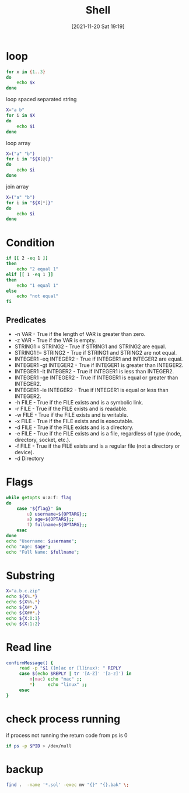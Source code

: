 :PROPERTIES:
:ID:       6448ed18-21cb-411c-ad1b-6dd55acd44fe
:END:
#+title: Shell
#+date: [2021-11-20 Sat 19:19]

* loop
#+begin_src sh
for x in {1..3}
do
    echo $x
done
#+end_src

#+RESULTS:
| 1 |
| 2 |
| 3 |

loop spaced separated string
#+begin_src sh
X="a b"
for i in $X
do
    echo $i
done
#+end_src

#+RESULTS:
| a |
| b |

loop array
#+begin_src sh
X=("a" "b")
for i in "${X[@]}"
do
    echo $i
done
#+end_src

#+RESULTS:
| a |
| b |

join array
#+begin_src sh
X=("a" "b")
for i in "${X[*]}"
do
    echo $i
done
#+end_src

#+RESULTS:
: a b
* Condition

#+begin_src sh
if [[ 2 -eq 1 ]]
then
    echo "2 equal 1"
elif [[ 1 -eq 1 ]]
then
    echo "1 equal 1"
else
    echo "not equal"
fi
#+end_src

#+RESULTS:
: 1 equal 1
** Predicates
+ -n VAR - True if the length of VAR is greater than zero.
+ -z VAR - True if the VAR is empty.
+ STRING1 = STRING2 - True if STRING1 and STRING2 are equal.
+ STRING1 != STRING2 - True if STRING1 and STRING2 are not equal.
+ INTEGER1 -eq INTEGER2 - True if INTEGER1 and INTEGER2 are equal.
+ INTEGER1 -gt INTEGER2 - True if INTEGER1 is greater than INTEGER2.
+ INTEGER1 -lt INTEGER2 - True if INTEGER1 is less than INTEGER2.
+ INTEGER1 -ge INTEGER2 - True if INTEGER1 is equal or greater than INTEGER2.
+ INTEGER1 -le INTEGER2 - True if INTEGER1 is equal or less than INTEGER2.
+ -h FILE - True if the FILE exists and is a symbolic link.
+ -r FILE - True if the FILE exists and is readable.
+ -w FILE - True if the FILE exists and is writable.
+ -x FILE - True if the FILE exists and is executable.
+ -d FILE - True if the FILE exists and is a directory.
+ -e FILE - True if the FILE exists and is a file, regardless of type (node, directory, socket, etc.).
+ -f FILE - True if the FILE exists and is a regular file (not a directory or device).
+ -d Directory

* Flags

#+begin_src sh
while getopts u:a:f: flag
do
    case "${flag}" in
        u) username=${OPTARG};;
        a) age=${OPTARG};;
        f) fullname=${OPTARG};;
    esac
done
echo "Username: $username";
echo "Age: $age";
echo "Full Name: $fullname";
#+end_src

#+RESULTS:
| Username: |       |
| Age:      |       |
| Full      | Name: |
* Substring

#+begin_src sh
X="a.b.c.zip"
echo ${X%.*}
echo ${X%%.*}
echo ${X#*.}
echo ${X##*.}
echo ${X:0:1}
echo ${X:1:2}
#+end_src

#+RESULTS:
| a.b.c   |
| a       |
| b.c.zip |
| zip     |
| a       |
| .b      |

* Read line
#+begin_src sh
confirmMessage() {
     read -p "$1 ([m]ac or [l]inux): " REPLY
     case $(echo $REPLY | tr '[A-Z]' '[a-z]') in
         m|mac) echo "mac" ;;
         *)     echo "linux" ;;
     esac
}
#+end_src
* check process running                                             
if process not running the return code from ps is 0
#+begin_src sh
if ps -p $PID > /dev/null
#+end_src

* backup
#+begin_src sh
find .  -name '*.sol' -exec mv "{}" "{}.bak" \;
#+end_src
